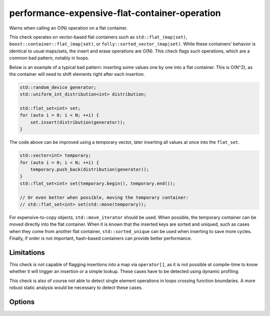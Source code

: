 .. title:: clang-tidy - performance-expensive-flat-container-operation

performance-expensive-flat-container-operation
==============================================

Warns when calling an O(N) operation on a flat container.

This check operates on vector-based flat containers such as
``std::flat_(map|set)``, ``boost::container::flat_(map|set)``, or
``folly::sorted_vector_(map|set)``. While these containers' behavior is
identical to usual maps/sets, the insert and erase operations are O(N). This
check flags such operations, which are a common bad pattern, notably in loops.

Below is an example of a typical bad pattern: inserting some values one by one
into a flat container. This is O(N^2), as the container will need to shift
elements right after each insertion.

.. code-block:: c++

    std::random_device generator;
    std::uniform_int_distribution<int> distribution;

    std::flat_set<int> set;
    for (auto i = 0; i < N; ++i) {
        set.insert(distribution(generator));
    }

The code above can be improved using a temporary vector, later inserting all
values at once into the ``flat_set``.

.. code-block:: c++

    std::vector<int> temporary;
    for (auto i = 0; i < N; ++i) {
        temporary.push_back(distribution(generator));
    }
    std::flat_set<int> set(temporary.begin(), temporary.end());

    // Or even better when possible, moving the temporary container:
    // std::flat_set<int> set(std::move(temporary));

For expensive-to-copy objects, ``std::move_iterator`` should be used.
When possible, the temporary container can be moved directly into the flat
container. When it is known that the inserted keys are sorted and uniqued, such
as cases when they come from another flat container, ``std::sorted_unique`` can
be used when inserting to save more cycles. Finally, if order is not important,
hash-based containers can provide better performance.

Limitations
-----------

This check is not capable of flagging insertions into a map via ``operator[]``,
as it is not possible at compile-time to know whether it will trigger an
insertion or a simple lookup. These cases have to be detected using dynamic
profiling.

This check is also of course not able to detect single element operations in
loops crossing function boundaries. A more robust static analysis would be
necessary to detect these cases.

Options
-------

.. option:: WarnOutsideLoops

    When disabled, the check will only warn when the single element operation is
    directly enclosed by a loop, hence directly actionable. At the very least,
    these cases can be improved using some temporary container.

    When enabled, all insert and erase operations will be flagged.

    Default is `false`.

.. option:: FlatContainers

    A semicolon-separated list of flat containers, with ``insert``, ``emplace``
    and/or ``erase`` operations.

    Default includes ``std::flat_(map|set)``, ``flat_multi(map|set)``,
    ``boost::container::flat_(map|set)``,
    ``boost::container::flat_multi(map|set)``, and
    ``folly::sorted_vector_(map|set)``.
